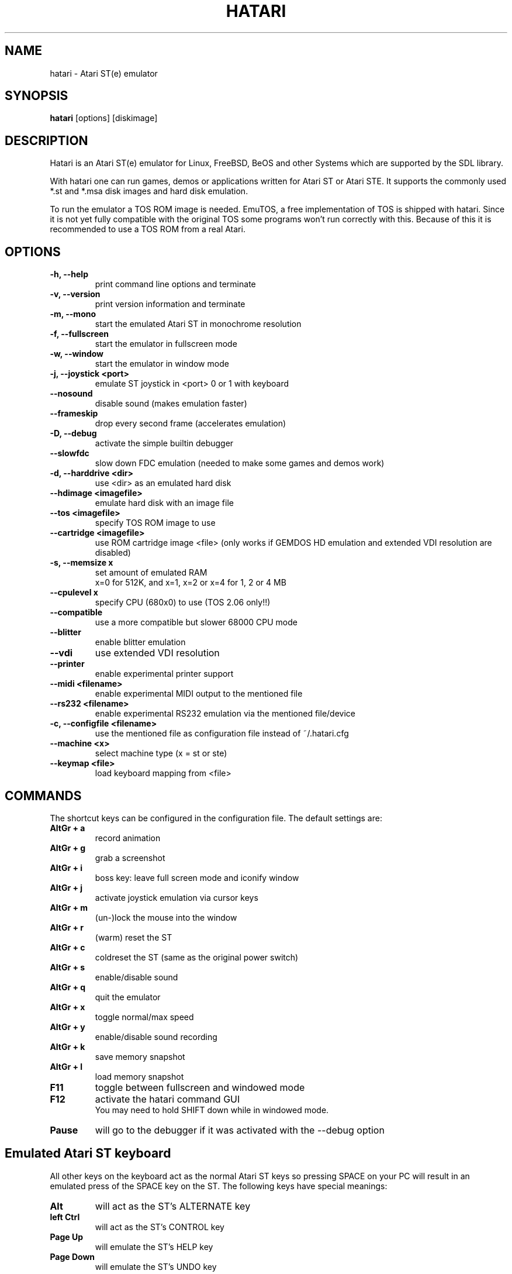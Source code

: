 .\" Hey, EMACS: -*- nroff -*-
.\" First parameter, NAME, should be all caps
.\" Second parameter, SECTION, should be 1-8, maybe w/ subsection
.\" other parameters are allowed: see man(7), man(1)
.TH "HATARI" "1" "2007-05-12" "Hatari" ""
.\" Please adjust this date whenever revising the manpage.

.SH "NAME"
hatari \- Atari ST(e) emulator
.SH "SYNOPSIS"
.B hatari
.RI  [options]
.RI  [diskimage]
.SH "DESCRIPTION"
Hatari is an Atari ST(e) emulator for Linux, FreeBSD, BeOS and other
Systems which are supported by the SDL library.
.PP
With hatari one can run games, demos or applications written for Atari
ST or Atari STE. It supports the commonly used *.st and *.msa disk
images and hard disk emulation.
.PP
To run the emulator a TOS ROM image is needed. EmuTOS, a free
implementation of TOS is shipped with hatari. Since it is not yet
fully compatible with the original TOS some programs won't run
correctly with this. Because of this it is recommended to use a TOS
ROM from a real Atari.
.SH "OPTIONS"
.TP 
.B \-h, \-\-help
print command line options and terminate
.TP 
.B \-v, \-\-version
print version information and terminate
.TP 
.B \-m, \-\-mono
start the emulated Atari ST in monochrome resolution
.TP 
.B \-f, \-\-fullscreen
start the emulator in fullscreen mode
.TP 
.B \-w, \-\-window
start the emulator in window mode
.TP 
.B \-j, \-\-joystick <port>
emulate ST joystick in <port> 0 or 1 with keyboard
.TP 
.B \-\-nosound
disable sound (makes emulation faster)
.TP 
.B \-\-frameskip
drop every second frame (accelerates emulation)
.TP 
.B \-D, \-\-debug
activate the simple builtin debugger
.TP 
.B \-\-slowfdc
slow down FDC emulation (needed to make some games and demos work)
.TP 
.B \-d, \-\-harddrive <dir>
use <dir> as an emulated hard disk
.TP 
.B \-\-hdimage <imagefile>
emulate hard disk with an image file
.TP 
.B \-\-tos <imagefile>
specify TOS ROM image to use
.TP 
.B \-\-cartridge <imagefile>
use ROM cartridge image <file> (only works if GEMDOS HD emulation and
extended VDI resolution are disabled)
.TP 
.B \-s, \-\-memsize x
set amount of emulated RAM
.br 
x=0 for 512K, and x=1, x=2 or x=4 for 1, 2 or 4 MB
.TP 
.B \-\-cpulevel x
specify CPU (680x0) to use (TOS 2.06 only!!)
.TP 
.B \-\-compatible
use a more compatible but slower 68000 CPU mode
.TP 
.B \-\-blitter
enable blitter emulation
.TP 
.B \-\-vdi
use extended VDI resolution
.TP 
.B \-\-printer
enable experimental printer support
.TP 
.B \-\-midi <filename>
enable experimental MIDI output to the mentioned file
.TP 
.B \-\-rs232 <filename>
enable experimental RS232 emulation via the mentioned file/device
.TP 
.B \-c, \-\-configfile <filename>
use the mentioned file as configuration file instead of ~/.hatari.cfg
.TP 
.B \-\-machine <x>
select machine type (x = st or ste)
.TP 
.B \-\-keymap <file>
load keyboard mapping from <file>

.SH "COMMANDS"
The shortcut keys can be configured in the configuration file.
The default settings are:
.TP
.B AltGr + a
record animation
.TP
.B AltGr + g
grab a screenshot
.TP
.B AltGr + i
boss key: leave full screen mode and iconify window
.TP
.B AltGr + j
activate joystick emulation via cursor keys
.TP
.B AltGr + m
(un-)lock the mouse into the window
.TP
.B AltGr + r
(warm) reset the ST
.TP
.B AltGr + c
coldreset the ST (same as the original power switch)
.TP
.B AltGr + s
enable/disable sound
.TP
.B AltGr + q
quit the emulator
.TP
.B AltGr + x
toggle normal/max speed
.TP
.B AltGr + y
enable/disable sound recording
.TP
.B AltGr + k
save memory snapshot
.TP
.B AltGr + l
load memory snapshot
.TP
.B F11
toggle between fullscreen and windowed mode
.TP
.B F12 
activate the hatari command GUI
.br
You may need to hold SHIFT down while in windowed mode.
.TP
.B Pause
will go to the debugger if it was activated with the -\-debug option

.SH Emulated Atari ST keyboard
All other keys on the keyboard act as the normal Atari ST keys so
pressing SPACE on your PC will result in an emulated press of the
SPACE key on the ST. The following keys have special meanings:
.TP
.B  Alt
will act as the ST's ALTERNATE key
.TP
.B  left Ctrl
will act as the ST's CONTROL key
.TP
.B  Page Up
will emulate the ST's HELP key
.TP
.B  Page Down
will emulate the ST's UNDO key
.PP
.B AltGr
will act as
.B Alternate
as well as long as you do not press it together with a Hatari hotkey
combination. 

The 
.B right Ctrl
key is used as the fire button of the emulated joystick when you turn
on joystick emulation via keyboard. 

The cursor keys will act as the cursor keys on the Atari ST as long as
joystick emulation via keyboard has been turned off.

.SH "SEE ALSO"
The main program documentation, usually in /usr/share/doc/.
.PP
The homepage of hatari: http://hatari.sourceforge.net

.SH "FILES"
.TP
/etc/hatari.cfg (or /usr/local/etc/hatari.cfg)
the global configuration file of Hatari
.TP
~/.hatari.cfg
the user's personal Hatari configuration file
.TP
tos.img
The TOS ROM image will be loaded from the data directory of Hatari unless it
is specified on the command line or the configuration file.

.SH "AUTHOR"
This manual page was written by Marco Herrn <marco@mherrn.de>, for the
Debian project and later modified by Thomas Huth to suit the latest
version of Hatari.

